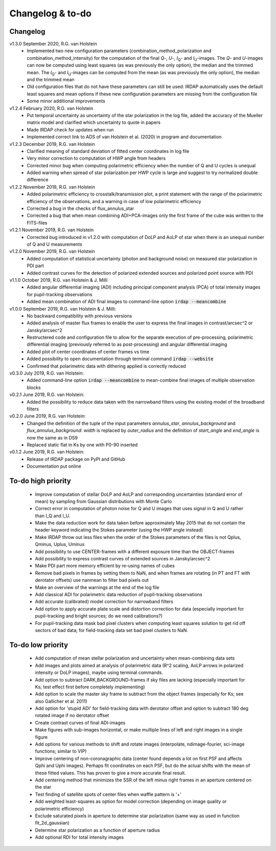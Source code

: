 
.. |last-commit| image:: https://img.shields.io/github/last-commit/robvanholstein/IRDAP.svg?colorB=e6c000
   :target: https://github.com/robvanholstein/IRDAP/
   
.. |issues| image:: https://img.shields.io/github/issues/robvanholstein/IRDAP.svg?color=b4001e
   :target: https://github.com/robvanholstein/IRDAP/issues

..
   |last-commit| |issues|

Changelog & to-do
=================

Changelog
---------

v1.3.0 September 2020, R.G. van Holstein
 - Implemented two new configuration parameters (combination_method_polarization and combination_method_intensity) for the computation of the final *Q*-, *U*-, *I*\ :sub:`Q`- and *I*\ :sub:`U`-images. The *Q*- and *U*-images can now be computed using least squares (as was previously the only option), the median and the trimmed mean. The *I*\ :sub:`Q`- and *I*\ :sub:`U`-images can be computed from the mean (as was previously the only option), the median and the trimmed mean
 - Old configuration files that do not have these parameters can still be used: IRDAP automatically uses the default least squares and mean options if these new configuration parameters are missing from the configuration file
 - Some minor additional improvements

v1.2.4 February 2020, R.G. van Holstein
 - Put temporal uncertainty as uncertainty of the star polarization in the log file, added the accuracy of the Mueller matrix model and clarified which uncertainty to quote in papers
 - Made IRDAP check for updates when run
 - Implemented correct link to ADS of van Holstein et al. (2020) in program and documentation

v1.2.3 December 2019, R.G. van Holstein
 - Clarified meaning of standard deviation of fitted center coordinates in log file
 - Very minor correction to computation of HWP angle from headers
 - Corrected minor bug when computing polarimetric efficiency when the number of Q and U cycles is unequal
 - Added warning when spread of star polarization per HWP cycle is large and suggest to try normalized double difference
 
v1.2.2 November 2019, R.G. van Holstein
 - Added polarimetric efficiency to crosstalk/transmission plot, a print statement with the range of the polarimetric efficiency of the observations, and a warning in case of low polarimetric efficiency
 - Corrected a bug in the checks of flux_annulus_star
 - Corrected a bug that when mean combining ADI+PCA-images only the first frame of the cube was written to the FITS-files

v1.2.1 November 2019, R.G. van Holstein
 - Corrected bug introduced in v1.2.0 with computation of DoLP and AoLP of star when there is an unequal number of Q and U measurements
 
v1.2.0 November 2019, R.G. van Holstein
 - Added computation of statistical uncertainty (photon and background noise) on measured star polarization in PDI part
 - Added contrast curves for the detection of polarized extended sources and polarized point source with PDI
 
v1.1.0 October 2019, R.G. van Holstein & J. Milli
 - Added angular differential imaging (ADI) including principal component analysis (PCA) of total intensity images for pupil-tracking observations
 - Added mean combination of ADI final images to command-line option :code:`irdap --meancombine`

v1.0.0 September 2019, R.G. van Holstein & J. Milli:
 - No backward compatibility with previous versions
 - Added analysis of master flux frames to enable the user to express the final images in contrast/arcsec^2 or Jansky/arcsec^2
 - Restructered code and configuration file to allow for the separate execution of pre-processing, polarimetric differential imaging (previously referred to as post-processing) and angular differential imaging 
 - Added plot of center coordinates of center frames vs time
 - Added possibility to open documentation through terminal command :code:`irdap --website`
 - Confirmed that polarimetric data with dithering applied is correctly reduced
 
v0.3.0 July 2019, R.G. van Holstein:
 - Added command-line option :code:`irdap --meancombine` to mean-combine final images of multiple observation blocks

v0.2.1 June 2019, R.G. van Holstein:
 - Added the possibility to reduce data taken with the narrowband filters using the existing model of the broadband filters

v0.2.0 June 2019, R.G. van Holstein:
 - Changed the definition of the tuple of the input parameters *annulus_star*, *annulus_background* and *flux_annulus_background*: *width* is replaced by *outer_radius* and the definition of *start_angle* and *end_angle* is now the same as in DS9
 - Replaced static flat in Ks by one with P0-90 inserted
	
v0.1.2 June 2019, R.G. van Holstein:
 - Release of IRDAP package on PyPI and GitHub
 - Documentation put online
 
To-do high priority
-------------------

   - Improve computation of stellar DoLP and AoLP and corresponding uncertainties (standard error of mean) by sampling from Gaussian distributions with Monte Carlo
   - Correct error in computation of photon noise for Q and U images that uses signal in Q and U rather than I_Q and I_U.
   - Make the data reduction work for data taken before approximately May 2015 that do not contain the header keyword indicating the Stokes parameter (using the HWP angle instead)
   - Make IRDAP throw out less files when the order of the Stokes parameters of the files is not Qplus, Qminus, Uplus, Uminus
   - Add possibility to use CENTER-frames with a different exposure time than the OBJECT-frames
   - Add possibility to express contrast curves of extended sources in Jansky/arcsec^2
   - Make PDI part more memory efficient by re-using names of cubes
   - Remove bad pixels in frames by setting them to NaN, and when frames are rotating (in PT and FT with derotator offsets) use nanmean to filter bad pixels out
   - Make an overview of the warnings at the end of the log file
   - Add classical ADI for polarimetric data reduction of pupil-tracking observations
   - Add accurate (calibrated) model correction for narrowband filters
   - Add option to apply accurate plate scale and distortion correction for data (especially important for pupil-tracking and bright sources; do we need calibrations?)
   - For pupil-tracking data mask bad pixel clusters when computing least squares solution to get rid off sectors of bad data; for field-tracking data set bad pixel clusters to NaN.
   
To-do low priority
------------------

   - Add computation of mean stellar polarization and uncertainty when mean-combining data sets
   - Add images and plots aimed at analysis of polarimetric data (R^2 scaling, AoLP arrows in polarized intensity or DoLP images), maybe using terminal commands.	
   - Add option to subtract DARK,BACKGROUND-frames if sky files are lacking (especially important for Ks; test effect first before completely implementing)
   - Add option to scale the master sky frame to subtract from the object frames (especially for Ks; see also Gallicher et al. 2011)
   - Add option for 'stupid ADI' for field-tracking data with derotator offset and option to subtract 180 deg rotated image if no derotator offset
   - Create contrast curves of final ADI-images 
   - Make figures with sub-images horizontal, or make multiple lines of left and right images in a single figure   
   - Add options for various methods to shift and rotate images (interpolate, ndimage-fourier, sci-image functions; similar to VIP)
   - Improve centering of non-coronagraphic data (center found depends a lot on first PSF and affects Qphi and Uphi images). Perhaps fit coordinates on each PSF, but do the actual shifts with the mean of these fitted values. This has proven to give a more accurate final result. 
   - Add centering method that minimizes the SSR of the left minus right frames in an aperture centered on the star
   - Test finding of satellite spots of center files when waffle pattern is '+'
   - Add weighted least-squares as option for model correction (depending on image quality or polarimetric efficiency)	
   - Exclude saturated pixels in aperture to determine star polarization (same way as used in function fit_2d_gaussian)
   - Determine star polarization as a function of aperture radius	
   - Add optional RDI for total intensity images	
